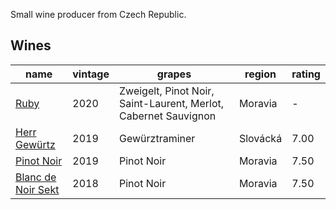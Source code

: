 Small wine producer from Czech Republic.

** Wines

#+attr_html: :class wines-table
|                                                            name | vintage |                                                          grapes |   region | rating |
|-----------------------------------------------------------------+---------+-----------------------------------------------------------------+----------+--------|
|               [[barberry:/wines/2b69ecd8-4a60-4fea-b9aa-e6c73a59243d][Ruby]] |    2020 | Zweigelt, Pinot Noir, Saint-Laurent, Merlot, Cabernet Sauvignon |  Moravia |      - |
|       [[barberry:/wines/352e4d78-5c2e-4a1b-abac-fd34dd192900][Herr Gewürtz]] |    2019 |                                                  Gewürztraminer | Slovácká |   7.00 |
|         [[barberry:/wines/c798671c-483f-46dd-9bee-5700002f97e2][Pinot Noir]] |    2019 |                                                      Pinot Noir |  Moravia |   7.50 |
| [[barberry:/wines/ed95a91a-0437-40f1-8e9f-e01086ea0ec6][Blanc de Noir Sekt]] |    2018 |                                                      Pinot Noir |  Moravia |   7.50 |
